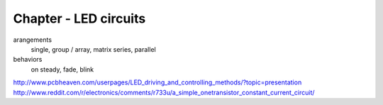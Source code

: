 Chapter - LED circuits
================

arangements
  single, group / array, matrix
  series, parallel
behaviors
  on steady, fade, blink
http://www.pcbheaven.com/userpages/LED_driving_and_controlling_methods/?topic=presentation
http://www.reddit.com/r/electronics/comments/r733u/a_simple_onetransistor_constant_current_circuit/
